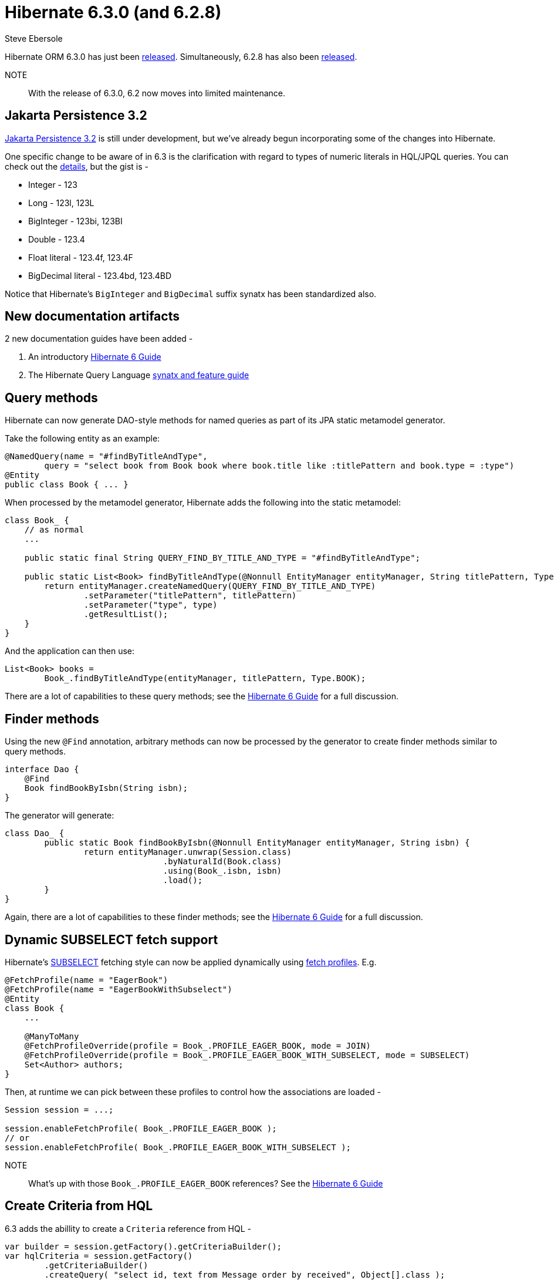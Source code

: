 = Hibernate 6.3.0 (and 6.2.8)
Steve Ebersole
:awestruct-tags: ["Hibernate ORM", "Releases"]
:awestruct-layout: blog-post
:major-minor: 6.3
:docs-url: https://docs.jboss.org/hibernate/orm/{major-minor}
:javadocs-url: {docs-url}/javadocs
:migration-guide-url: {docs-url}/migration-guide/migration-guide.html
:user-guide-url: {docs-url}/userguide/html_single/Hibernate_User_Guide.html
:orm6-guide-url: {docs-url}/introduction/html_single/Hibernate_Introduction.html
:query-guide-url: {docs-url}/introduction/html_single/Hibernate_Query_Language.html
:63-jira-released-page: https://hibernate.atlassian.net/projects/HHH/versions/32177
:62-jira-released-page: https://hibernate.atlassian.net/projects/HHH/versions/32178

Hibernate ORM 6.3.0 has just been link:{63-jira-released-page}[released].  Simultaneously, 6.2.8 
has also been link:{62-jira-released-page}[released].

NOTE:: With the release of 6.3.0, 6.2 now moves into limited maintenance.


[[jpa32]]
== Jakarta Persistence 3.2

https://twitter.com/jlukas/status/1697254255995023834[Jakarta Persistence 3.2] is still under 
development, but we've already begun incorporating some of the changes into Hibernate.

One specific change to be aware of in 6.3 is the clarification with regard to types of numeric literals in HQL/JPQL queries.  You can
check out the https://hibernate.atlassian.net/browse/HHH-17076[details], but the gist is -

* Integer - 123
* Long - 123l, 123L
* BigInteger - 123bi, 123BI
* Double - 123.4
* Float literal - 123.4f, 123.4F
* BigDecimal literal - 123.4bd, 123.4BD

Notice that Hibernate's `BigInteger` and `BigDecimal` suffix synatx has been standardized also.



[[docs]]
== New documentation artifacts

2 new documentation guides have been added -

1. An introductory link:{orm6-guide-url}[Hibernate 6 Guide] 
2. The Hibernate Query Language link:{query-guide-url}[synatx and feature guide]


[[query-methods]]
== Query methods

Hibernate can now generate DAO-style methods for named queries as part of its JPA static metamodel generator.

Take the following entity as an example:

```java
@NamedQuery(name = "#findByTitleAndType",
        query = "select book from Book book where book.title like :titlePattern and book.type = :type")
@Entity
public class Book { ... }
```

When processed by the metamodel generator, Hibernate adds the following into the static metamodel:

```java
class Book_ {
    // as normal
    ...

    public static final String QUERY_FIND_BY_TITLE_AND_TYPE = "#findByTitleAndType";

    public static List<Book> findByTitleAndType(@Nonnull EntityManager entityManager, String titlePattern, Type type) {
        return entityManager.createNamedQuery(QUERY_FIND_BY_TITLE_AND_TYPE)
                .setParameter("titlePattern", titlePattern)
                .setParameter("type", type)
                .getResultList();
    }
}
```

And the application can then use:

```java
List<Book> books =
        Book_.findByTitleAndType(entityManager, titlePattern, Type.BOOK);
```

There are a lot of capabilities to these query methods; see the link:{orm6-guide-url}#generator[Hibernate 6 Guide] for a full discussion.


[[finder-methods]]
== Finder methods

Using the new `@Find` annotation, arbitrary methods can now be processed by the generator to create finder methods similar to query methods.

```java
interface Dao {
    @Find
    Book findBookByIsbn(String isbn);
}
```

The generator will generate:

```java
class Dao_ {    
	public static Book findBookByIsbn(@Nonnull EntityManager entityManager, String isbn) {
		return entityManager.unwrap(Session.class)
				.byNaturalId(Book.class)
				.using(Book_.isbn, isbn)
				.load();
	}
}
```

Again, there are a lot of capabilities to these finder methods; see the link:{orm6-guide-url}#generator[Hibernate 6 Guide] for a full discussion.




[[fetch-profile]]
== Dynamic SUBSELECT fetch support

Hibernate's https://docs.jboss.org/hibernate/orm/6.3/userguide/html_single/Hibernate_User_Guide.html#fetching-fetchmode-subselect[SUBSELECT]
fetching style can now be applied dynamically using https://docs.jboss.org/hibernate/orm/6.3/introduction/html_single/Hibernate_Introduction.html#fetch-profiles[fetch profiles].  E.g.

```java
@FetchProfile(name = "EagerBook")
@FetchProfile(name = "EagerBookWithSubselect")
@Entity
class Book { 
    ...

    @ManyToMany
    @FetchProfileOverride(profile = Book_.PROFILE_EAGER_BOOK, mode = JOIN)
    @FetchProfileOverride(profile = Book_.PROFILE_EAGER_BOOK_WITH_SUBSELECT, mode = SUBSELECT)
    Set<Author> authors;
}
```

Then, at runtime we can pick between these profiles to control how the associations 
are loaded -

```java
Session session = ...;

session.enableFetchProfile( Book_.PROFILE_EAGER_BOOK );
// or
session.enableFetchProfile( Book_.PROFILE_EAGER_BOOK_WITH_SUBSELECT );
```

NOTE:: What's up with those `Book_.PROFILE_EAGER_BOOK` references?  See the link:{orm6-guide-url}#generator[Hibernate 6 Guide]



[[hql-criteria]]
== Create Criteria from HQL

6.3 adds the abillity to create a `Criteria` reference from HQL -

```java
var builder = session.getFactory().getCriteriaBuilder();
var hqlCriteria = session.getFactory()
        .getCriteriaBuilder()
        .createQuery( "select id, text from Message order by received", Object[].class );
```

which can be mutated just like any `Criteria`...

```java
var root = hqlCriteria.getRootList().get(0)
root.where( 
    builder.equal( 
        root.get(Message_.deleted), 
        'Y'
    )
);
```


[[criteria-definition]]
== CriteriaDefinition utility

The new `CriteriaDefinition` class is a utility for making it easier to work with Jakarta
Persistence Criterias in many case.  E.g.

```java
var query = new CriteriaDefinition<>(factory, Message.class) {{
    var message = from(Message.class);
    where(like(message.get("text"), "hell%"), message.get("id").equalTo(1));
    orderBy(asc(message.get("id")));
}};

Session session = ...;
var message = session.createSelectionQuery(query).getSingleResult();
```

We can even use this to clean up the example from <<hql-criteria>> -

```java
var query = new CriteriaDefinition<>(factory, Object[].class, "select id, text from Message order by received") {{
    var root = getRootList().get(0);
    where( equal( root.get(Message_.deleted), 'Y' );
}};
```



[[ss-upsert]]
== StatelessSession.upsert()

The new `StatelessSession.upsert()` method allows performing SQL-style UPSERT/MERGE 
operations from the Hibernate `StatelessSession`.

```java
// insert it
ss.upsert(new Widget(1, "the nema"));
// update it
ss.upsert(new Widget(1, "the name"));
```



== Community

For additional details, see:

- the link:{migration-guide-url}[Migration Guide]
- the link:{user-guide-url}[User Guide]
- the link:{orm6-guide-url}[Introduction] Guide
- the https://hibernate.org/orm/releases/{major-minor}/[release page]
- the link:{docs-url}/incubating/incubating.txt[incubating report]
- the link:{docs-url}/deprecated/deprecated.txt[deprecation report]
- the link:{docs-url}/internals/internal.txt[internals report]
- the https://hibernate.org/community/compatibility-policy/[compatibility policy]

See the https://hibernate.org/community/[website] for getting in touch with us.
